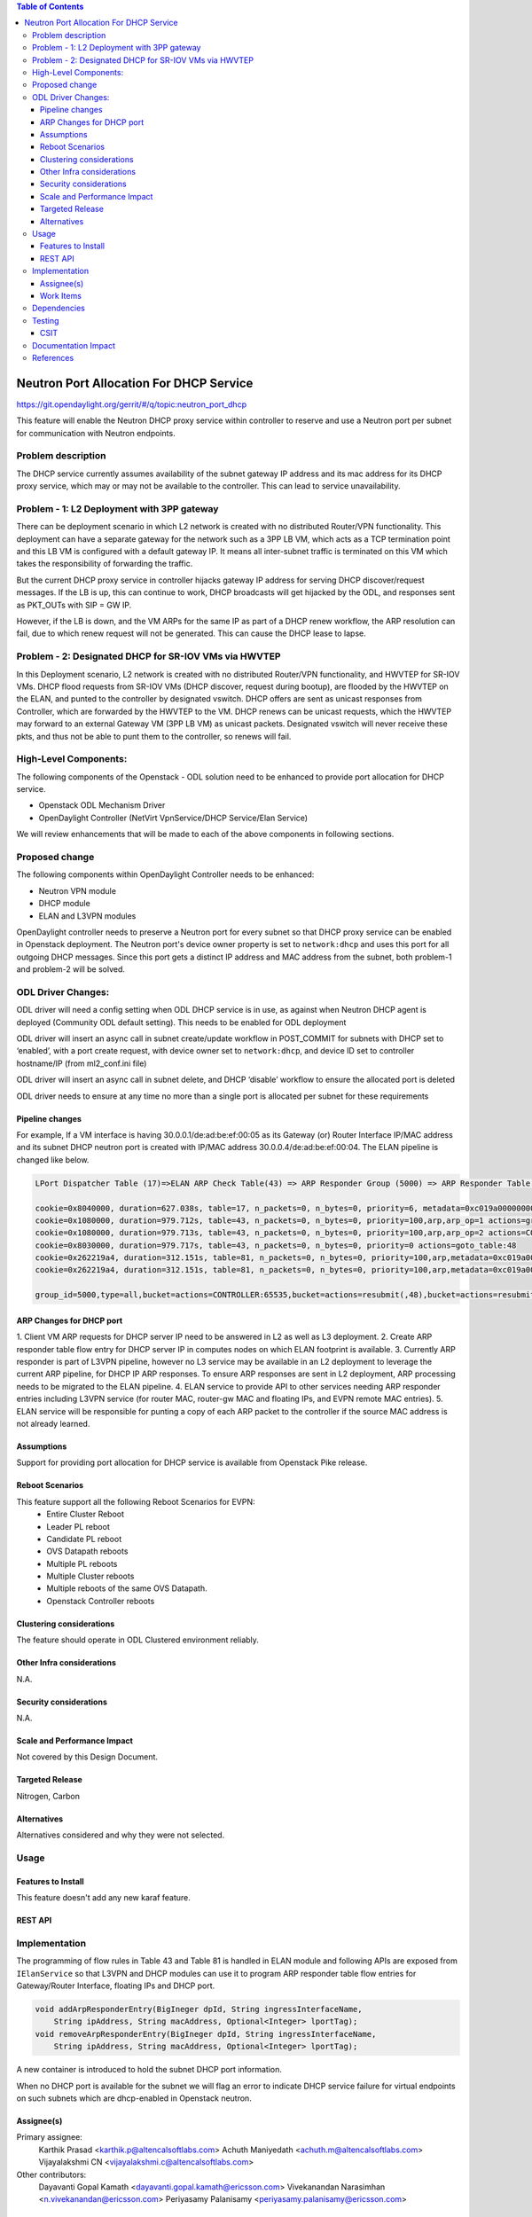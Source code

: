 .. contents:: Table of Contents
      :depth: 5

========================================
Neutron Port Allocation For DHCP Service
========================================

https://git.opendaylight.org/gerrit/#/q/topic:neutron_port_dhcp

This feature will enable the Neutron DHCP proxy service within controller
to reserve and use a Neutron port per subnet for communication with
Neutron endpoints.

Problem description
===================

The DHCP service currently assumes availability of the subnet gateway IP address
and its mac address for its DHCP proxy service, which may or may not be available
to the controller. This can lead to service unavailability.

Problem - 1: L2 Deployment with 3PP gateway
===========================================
There can be deployment scenario in which L2 network is created with no distributed
Router/VPN functionality. This deployment can have a separate gateway for the network
such as a 3PP LB VM, which acts as a TCP termination point and this LB VM is
configured with a default gateway IP. It means all inter-subnet traffic is terminated
on this VM which takes the responsibility of forwarding the traffic.

But the current DHCP proxy service in controller hijacks gateway IP address for
serving DHCP discover/request messages. If the LB is up, this can continue to work,
DHCP broadcasts will get hijacked by the ODL, and responses
sent as PKT_OUTs with SIP = GW IP.

However, if the LB is down, and the VM ARPs for the same IP as part of a DHCP renew
workflow, the ARP resolution can fail, due to which renew request will not be
generated. This can cause the DHCP lease to lapse.

Problem - 2: Designated DHCP for SR-IOV VMs via HWVTEP
======================================================
In this Deployment scenario, L2 network is created with no distributed Router/VPN
functionality, and HWVTEP for SR-IOV VMs. DHCP flood requests from SR-IOV VMs
(DHCP discover, request during bootup), are flooded by the HWVTEP on the ELAN,
and punted to the controller by designated vswitch. DHCP offers are sent as unicast
responses from Controller, which are forwarded by the HWVTEP to the VM. DHCP renews
can be unicast requests, which the HWVTEP may forward to an external Gateway VM (3PP
LB VM) as unicast packets. Designated vswitch will never receive these pkts, and thus
not be able to punt them to the controller, so renews will fail.

High-Level Components:
======================

The following components of the Openstack - ODL solution need to be enhanced to provide
port allocation for DHCP service.

* Openstack ODL Mechanism Driver
* OpenDaylight Controller (NetVirt VpnService/DHCP Service/Elan Service)

We will review enhancements that will be made to each of the above components in following
sections.

Proposed change
===============

The following components within OpenDaylight Controller needs to be enhanced:

* Neutron VPN module
* DHCP module
* ELAN and L3VPN modules

OpenDaylight controller needs to preserve a Neutron port for every subnet so that DHCP proxy
service can be enabled in Openstack deployment. The Neutron port's device owner property is
set to ``network:dhcp`` and uses this port for all outgoing DHCP messages. Since this port gets
a distinct IP address and MAC address from the subnet, both problem-1 and problem-2 will be
solved.

ODL Driver Changes:
===================
ODL driver will need a config setting when ODL DHCP service is in use, as against when Neutron
DHCP agent is deployed (Community ODL default setting). This needs to be enabled for ODL deployment

ODL driver will insert an async call in subnet create/update workflow in POST_COMMIT for subnets
with DHCP set to ‘enabled’, with a port create request, with device owner set to ``network:dhcp``,
and device ID set to controller hostname/IP (from ml2_conf.ini file)

ODL driver will insert an async call in subnet delete, and DHCP ‘disable’ workflow to ensure
the allocated port is deleted

ODL driver needs to ensure at any time no more than a single port is allocated per subnet
for these requirements

Pipeline changes
----------------

For example, If a VM interface is having 30.0.0.1/de:ad:be:ef:00:05 as its Gateway (or) Router
Interface IP/MAC address and its subnet DHCP neutron port is created with IP/MAC address
30.0.0.4/de:ad:be:ef:00:04. The ELAN pipeline is changed like below.

.. code-block:: bash

   LPort Dispatcher Table (17)=>ELAN ARP Check Table(43) => ARP Responder Group (5000) => ARP Responder Table (81) => Egress dispatcher Table(220)

   cookie=0x8040000, duration=627.038s, table=17, n_packets=0, n_bytes=0, priority=6, metadata=0xc019a00000000000/0xffffff0000000000 actions=write_metadata:0xc019a01771000000/0xfffffffffffffffe,goto_table:43
   cookie=0x1080000, duration=979.712s, table=43, n_packets=0, n_bytes=0, priority=100,arp,arp_op=1 actions=group:5000
   cookie=0x1080000, duration=979.713s, table=43, n_packets=0, n_bytes=0, priority=100,arp,arp_op=2 actions=CONTROLLER:65535,resubmit(,48)
   cookie=0x8030000, duration=979.717s, table=43, n_packets=0, n_bytes=0, priority=0 actions=goto_table:48
   cookie=0x262219a4, duration=312.151s, table=81, n_packets=0, n_bytes=0, priority=100,arp,metadata=0xc019a000000/0xfffffffff000000,arp_tpa=30.0.0.1,arp_op=1 actions=move:NXM_OF_ETH_SRC[]->NXM_OF_ETH_DST[],set_field:de:ad:be:ef:00:05->eth_src,load:0x2->NXM_OF_ARP_OP[], move:NXM_NX_ARP_SHA[]->NXM_NX_ARP_THA[],move:NXM_OF_ARP_SPA[]->NXM_OF_ARP_TPA[],load:0xdeadbeef0005->NXM_NX_ARP_SHA[],load:0x1e000001->NXM_OF_ARP_SPA[],load:0->NXM_OF_IN_PORT[],load:0x19a000->NXM_NX_REG6[],resubmit(,220)
   cookie=0x262219a4, duration=312.151s, table=81, n_packets=0, n_bytes=0, priority=100,arp,metadata=0xc019a000000/0xfffffffff000000,arp_tpa=30.0.0.4,arp_op=1 actions=move:NXM_OF_ETH_SRC[]->NXM_OF_ETH_DST[],set_field:de:ad:be:ef:00:04->eth_src,load:0x2->NXM_OF_ARP_OP[], move:NXM_NX_ARP_SHA[]->NXM_NX_ARP_THA[],move:NXM_OF_ARP_SPA[]->NXM_OF_ARP_TPA[],load:0xdeadbeef0004->NXM_NX_ARP_SHA[],load:0x1e000001->NXM_OF_ARP_SPA[],load:0->NXM_OF_IN_PORT[],load:0x19a000->NXM_NX_REG6[],resubmit(,220)

   group_id=5000,type=all,bucket=actions=CONTROLLER:65535,bucket=actions=resubmit(,48),bucket=actions=resubmit(,81)

ARP Changes for DHCP port
-------------------------
1. Client VM ARP requests for DHCP server IP need to be answered in L2 as well
as L3 deployment.
2. Create ARP responder table flow entry for DHCP server IP in computes nodes
on which ELAN footprint is available.
3. Currently ARP responder is part of L3VPN pipeline, however no L3 service
may be available in an L2 deployment to leverage the current ARP pipeline,
for DHCP IP ARP responses. To ensure ARP responses are sent in L2 deployment,
ARP processing needs to be migrated to the ELAN pipeline.
4. ELAN service to provide API to other services needing ARP responder entries
including L3VPN service (for router MAC, router-gw MAC and floating IPs,
and EVPN remote MAC entries).
5. ELAN service will be responsible for punting a copy of each ARP packet to the
controller if the source MAC address is not already learned.

Assumptions
-----------
Support for providing port allocation for DHCP service is available from
Openstack Pike release.

Reboot Scenarios
----------------
This feature support all the following Reboot Scenarios for EVPN:
    *  Entire Cluster Reboot
    *  Leader PL reboot
    *  Candidate PL reboot
    *  OVS Datapath reboots
    *  Multiple PL reboots
    *  Multiple Cluster reboots
    *  Multiple reboots of the same OVS Datapath.
    *  Openstack Controller reboots

Clustering considerations
-------------------------
The feature should operate in ODL Clustered environment reliably.

Other Infra considerations
--------------------------
N.A.

Security considerations
-----------------------
N.A.

Scale and Performance Impact
----------------------------
Not covered by this Design Document.

Targeted Release
----------------
Nitrogen, Carbon

Alternatives
------------
Alternatives considered and why they were not selected.

Usage
=====

Features to Install
-------------------
This feature doesn't add any new karaf feature.

REST API
--------

Implementation
==============
The programming of flow rules in Table 43 and Table 81 is handled in ELAN module and
following APIs are exposed from ``IElanService`` so that L3VPN and DHCP modules can
use it to program ARP responder table flow entries for Gateway/Router Interface,
floating IPs and DHCP port.

.. code-block:: bash

   void addArpResponderEntry(BigIneger dpId, String ingressInterfaceName,
       String ipAddress, String macAddress, Optional<Integer> lportTag);
   void removeArpResponderEntry(BigIneger dpId, String ingressInterfaceName,
       String ipAddress, String macAddress, Optional<Integer> lportTag);

A new container is introduced to hold the subnet DHCP port information.

.. code-block:: none
   :caption: dhcpservice-api.yang

        container subnet-dhcp-port-data {
            config true;
            list subnet-to-dhcp-port {
                key "subnet-id";
                leaf subnet-id {
                    type string;
                }
                leaf port-name {
                    type string;
                }
                leaf port-fixedip {
                    type string;
                }
                leaf port-macaddress {
                    type string;
                }
            }
        }


When no DHCP port is available for the subnet we will flag an error to indicate
DHCP service failure  for virtual endpoints on such subnets which are dhcp-enabled
in Openstack neutron.

Assignee(s)
-----------

Primary assignee:
  Karthik Prasad <karthik.p@altencalsoftlabs.com>
  Achuth Maniyedath <achuth.m@altencalsoftlabs.com>
  Vijayalakshmi CN <vijayalakshmi.c@altencalsoftlabs.com>

Other contributors:
   Dayavanti Gopal Kamath <dayavanti.gopal.kamath@ericsson.com>
   Vivekanandan Narasimhan <n.vivekanandan@ericsson.com>
   Periyasamy Palanisamy <periyasamy.palanisamy@ericsson.com>

Work Items
----------

Dependencies
============

Testing
=======

CSIT
----
CSIT will be enhanced to cover this feature by providing new CSIT tests.

Documentation Impact
====================
This will require changes to User Guide and Developer Guide.

References
==========

* OpenStack Spec  - https://review.openstack.org/#/c/453160
